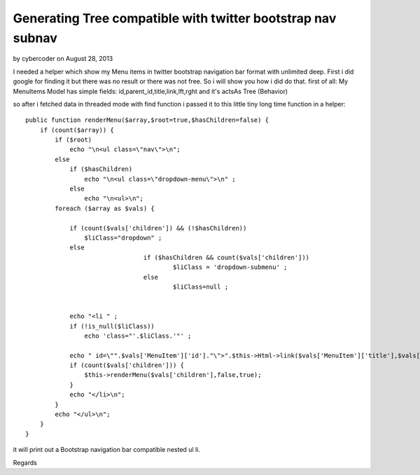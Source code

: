 Generating Tree compatible with twitter bootstrap nav subnav
============================================================

by cybercoder on August 28, 2013

I needed a helper which show my Menu items in twitter bootstrap
navigation bar format with unlimited deep. First i did google for
finding it but there was no result or there was not free. So i will
show you how i did do that.
first of all:
My MenuItems Model has simple fields: id,parent_id,title,link,lft,rght
and it's actsAs Tree (Behavior)

so after i fetched data in threaded mode with find function i passed
it to this little tiny long time function in a helper:

::

    
        public function renderMenu($array,$root=true,$hasChildren=false) {
            if (count($array)) {
                if ($root)
                    echo "\n<ul class=\"nav\">\n";
                else
                    if ($hasChildren)
                        echo "\n<ul class=\"dropdown-menu\">\n" ;
                    else
                        echo "\n<ul>\n";
                foreach ($array as $vals) {
    
                    if (count($vals['children']) && (!$hasChildren))
                        $liClass="dropdown" ;
                    else
    					if ($hasChildren && count($vals['children']))
    						$liClass = 'dropdown-submenu' ;
    					else
    						$liClass=null ;
    
    
                    echo "<li " ;
                    if (!is_null($liClass))
                        echo 'class="'.$liClass.'"' ;
    
                    echo " id=\"".$vals['MenuItem']['id']."\">".$this->Html->link($vals['MenuItem']['title'],$vals['MenuItem']['link'],array('class'=>'dropdown-toggle', 'data-toggle'=>'dropdown'));
                    if (count($vals['children'])) {
                        $this->renderMenu($vals['children'],false,true);
                    }
                    echo "</li>\n";
                }
                echo "</ul>\n";
            } 
        }

it will print out a Bootstrap navigation bar compatible nested ul li.

Regards

.. meta::
    :title: Generating Tree compatible with twitter bootstrap nav subnav
    :description: CakePHP Article related to helper,tree,bootstrap,Helpers
    :keywords: helper,tree,bootstrap,Helpers
    :copyright: Copyright 2013 cybercoder
    :category: helpers

